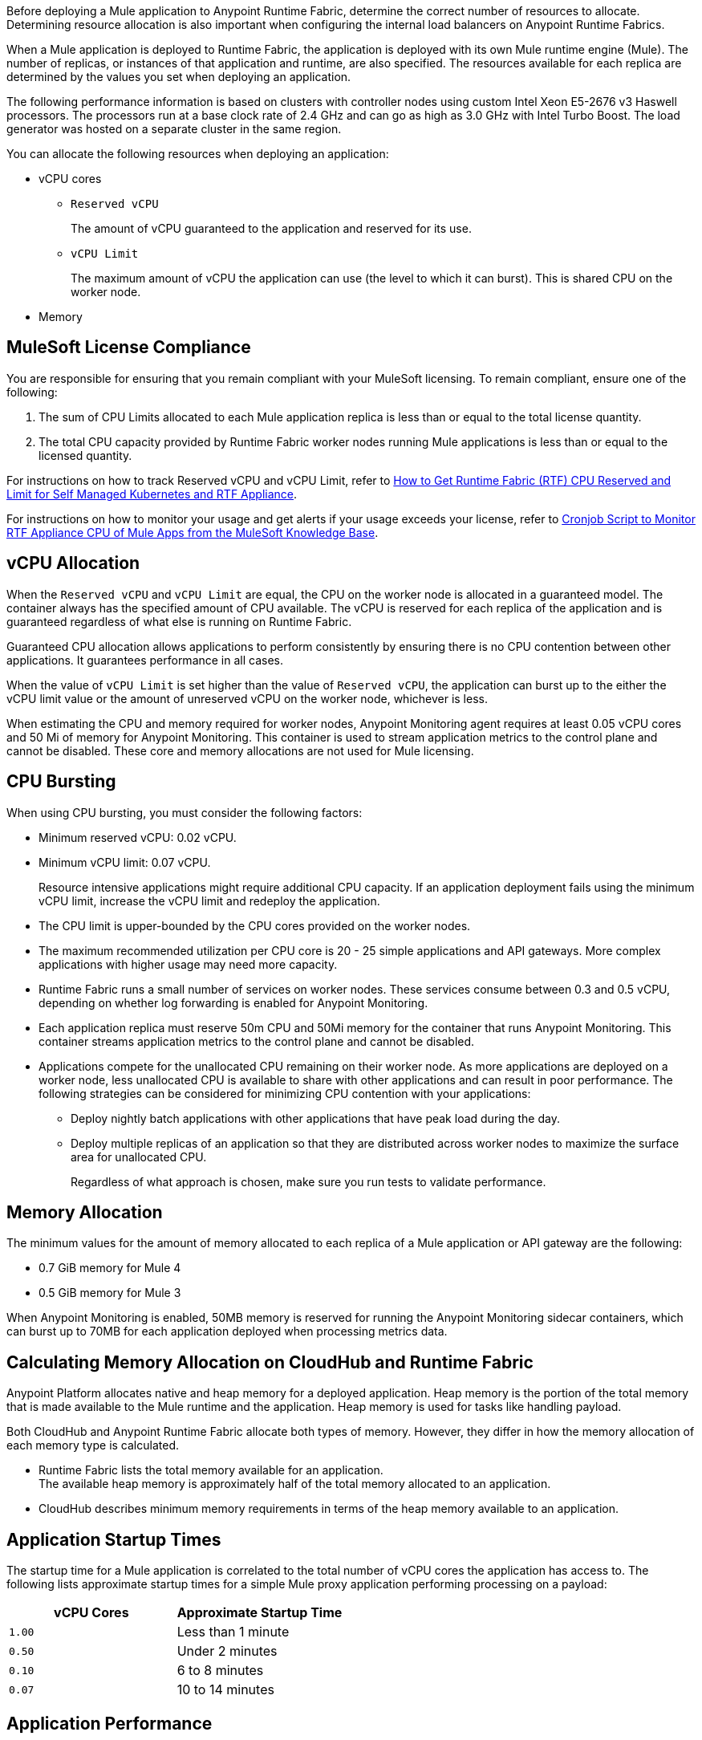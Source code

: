// tag::description[]
Before deploying a Mule application to Anypoint Runtime Fabric, determine the correct number of resources to allocate. Determining resource allocation is also important when configuring the internal load balancers on Anypoint Runtime Fabrics.

When a Mule application is deployed to Runtime Fabric, the application is deployed with its own Mule runtime engine (Mule). The number of replicas, or instances of that application and runtime, are also specified. The resources available for each replica are determined by the values you set when deploying an application.

The following performance information is based on clusters with controller nodes using custom Intel Xeon E5-2676 v3 Haswell processors. The processors run at a base clock rate of 2.4 GHz and can go as high as 3.0 GHz with Intel Turbo Boost. The load generator was hosted on a separate cluster in the same region.

You can allocate the following resources when deploying an application:

* vCPU cores
** `Reserved vCPU`
+
The amount of vCPU guaranteed to the application and reserved for its use.
** `vCPU Limit`
+
The maximum amount of vCPU the application can use (the level to which it can burst). This is shared CPU on the worker node.

* Memory
// end::description[]
// tag::licenseCompliance[]

== MuleSoft License Compliance

You are responsible for ensuring that you remain compliant with your MuleSoft licensing. To remain compliant, ensure one of the following:

. The sum of CPU Limits allocated to each Mule application replica is less than or equal to the total license quantity.
. The total CPU capacity provided by Runtime Fabric worker nodes running Mule applications is less than or equal to the licensed quantity.

For instructions on how to track Reserved vCPU and vCPU Limit, refer to https://help.mulesoft.com/s/article/How-to-Get-Runtime-Fabric-RTF-CPU-Reserved-and-Limit-for-Self-Managed-Kubernetes-and-RTF-Appliance[How to Get Runtime Fabric (RTF) CPU Reserved and Limit for Self Managed Kubernetes and RTF Appliance].

// tag::instructionsMonitor[]
For instructions on how to monitor your usage and get alerts if your usage exceeds your license, refer to https://help.mulesoft.com/s/article/Cronjob-Script-to-Monitor-RTF-Appliance-CPU-of-Mule-Apps[Cronjob Script to Monitor RTF Appliance CPU of Mule Apps from the MuleSoft Knowledge Base].
// end::instructionsMonitor[]

// end::licenseCompliance[]
// tag::vcpuAllocation[]

== vCPU Allocation

When the `Reserved vCPU` and `vCPU Limit` are equal, the CPU on the worker node is allocated in a guaranteed model. The container always has the specified amount of CPU available. The vCPU is reserved for each replica of the application and is guaranteed regardless of what else is running on Runtime Fabric.

Guaranteed CPU allocation allows applications to perform consistently by ensuring there is no CPU contention between other applications. It guarantees performance in all cases.

When the value of `vCPU Limit` is set higher than the value of `Reserved vCPU`, the application can burst up to the either the vCPU limit value or the amount of unreserved vCPU on the worker node, whichever is less.

When estimating the CPU and memory required for worker nodes, Anypoint Monitoring agent requires at least 0.05 vCPU cores and 50 Mi of memory for Anypoint Monitoring. This container is used to stream application metrics to the control plane and cannot be disabled. These core and memory allocations are not used for Mule licensing.
// end::vcpuAllocation[]
// tag::cpuBursting[]

== CPU Bursting

When using CPU bursting, you must consider the following factors:

* Minimum reserved vCPU: 0.02 vCPU.
* Minimum vCPU limit: 0.07 vCPU.
+
Resource intensive applications might require additional CPU capacity. If an application deployment fails using the minimum vCPU limit, increase the vCPU limit and redeploy the application.
* The CPU limit is upper-bounded by the CPU cores provided on the worker nodes.
* The maximum recommended utilization per CPU core is 20 - 25 simple applications and API gateways. More complex applications with higher usage may need more capacity.
* Runtime Fabric runs a small number of services on worker nodes. These services consume between 0.3 and 0.5 vCPU, depending on whether log forwarding is enabled for Anypoint Monitoring.
* Each application replica must reserve 50m CPU and 50Mi memory for the container that runs Anypoint Monitoring. This container streams application metrics to the control plane and cannot be disabled.
* Applications compete for the unallocated CPU remaining on their worker node. As more applications are deployed on a worker node, less unallocated CPU is available to share with other applications and can result in poor performance. The following strategies can be considered for minimizing CPU contention with your applications:
** Deploy nightly batch applications with other applications that have peak load during the day.
** Deploy multiple replicas of an application so that they are distributed across worker nodes to maximize the surface area for unallocated CPU.
+
Regardless of what approach is chosen, make sure you run tests to validate performance.
// end::cpuBursting[]
// tag::memoryAllocation[]

== Memory Allocation

The minimum values for the amount of memory allocated to each replica of a Mule application or API gateway are the following:

* 0.7 GiB memory for Mule 4
* 0.5 GiB memory for Mule 3

When Anypoint Monitoring is enabled, 50MB memory is reserved for running the Anypoint Monitoring sidecar containers, which can burst up to 70MB for each application deployed when processing metrics data.
// end::memoryAllocation[]
// tag::calculatingMemory[]

== Calculating Memory Allocation on CloudHub and Runtime Fabric

Anypoint Platform allocates native and heap memory for a deployed application. Heap memory is the portion of the total memory that is made available to the Mule runtime and the application. Heap memory is used for tasks like handling payload.

Both CloudHub and Anypoint Runtime Fabric allocate both types of memory. However, they differ in how the memory allocation of each memory type is calculated.

* Runtime Fabric lists the total memory available for an application. +
The available heap memory is approximately half of the total memory allocated to an application.
* CloudHub describes minimum memory requirements in terms of the heap memory available to an application.
// end::calculatingMemory[]
// tag::startupTimes[]

== Application Startup Times

The startup time for a Mule application is correlated to the total number of vCPU cores the application has access to. The following lists approximate startup times for a simple Mule proxy application performing processing on a payload:

[%header,cols="2*a"]
|===
| vCPU Cores | Approximate Startup Time
| `1.00` | Less than 1 minute
| `0.50` | Under 2 minutes
| `0.10` | 6 to 8 minutes
| `0.07` | 10 to 14 minutes
|===
// end::startupTimes[]
// tag::applicationPerformance[]

== Application Performance

The resources allocated to your Mule application determine the application's performance. The following table lists approximate values for throughput based on the total number of vCPU cores allocated for a single Mule application performing simple processing on a 10-KB payload:

[%header,cols="3*a"]
|===
| vCPU Cores | Concurrent Connections | Avg Response Time (ms)
| `1.00` | 10 | 15
| `0.50` | 5 | 15
| `0.10` | 1 | 25
| `0.07` | 1 | 78
|===

[NOTE]
Run performance and load testing on your Mule applications to determine the number of resources to allocate.

// end::applicationPerformance[]
// tag::loadBalancerMemoryAllocation[]

== Internal Load Balancer Memory Allocation

Internal load balancer memory requirements are impacted by the number of threads, response time latency, and message sizes. Use the following guidelines when allocating memory:

* .5 GB (Default): For fewer than 500 simultaneous active connections.
* 1.5 GB (Large): For one or both of the following scenarios:

** 500 or more simultaneous active connections.
** Security policies are enabled.

[NOTE]
These are general guidelines, and individual environments might require adjustments.

// end::loadBalancerMemoryAllocation[]
// tag::internalLoadBalancer[]

== Internal Load Balancer

Inbound traffic is processed using an internal load balancer managed by Anypoint Runtime Fabric. Because this load balancer is responsible for TLS termination, the number of resources required scales based on the number of incoming connections and the average payload size for each request.

Performance test results are based on an Runtime Fabric cluster with controller nodes using AWS EC2 M4 instances. The cluster was configured with three m4.large controller nodes and three r4.large worker nodes. The load generator used in the performance test was hosted on a separate AWS instance in the same region. The M4 instances featured a custom Intel Xeon E5-2676 v3 Haswell processor optimized specifically for EC2, which ran at a base clock rate of 2.4 GHz. Using Intel Turbo Boost increased the clock rate to go as high as 3.0 GHz.

A load generator based on C++, which has better efficiency in SSL connections was used to yield the maximum throughput.

The following table summarizes the approximate requests (averaging 10 KB) that can be served with a single replica of the internal load balancer, based on the number of CPU cores. In most cases, Elliptical Curve Digital Signature Algorithm (ECDSA) provides double the performance of a 2K RSA key. Supported curves are secp521r1 (P-521), secp384r1 (P-384), and secp256r1, also known as prime256v1 (P-256).

[%header,cols="4*a"]
|===
| Key Type | CPU | TLS Without Connection Reuse | TLS with Connection Reuse
| RSA 2K  | 0.25 | 94 msg/sec | 1100 msg/sec
| RSA 2K | 0.5 | 189 msg/sec | 2250 msg/sec
| RSA 2K | 1 | 380 msg/sec | 4000 msg/sec
| RSA 4K* | 0.25 | 14 msg/sec | 1048 msg/sec
| RSA 4K* | 0.5 | 30 msg/sec | 2087 msg/sec
| RSA 4K* | 1 | 59 msg/sec | 3700 msg/sec
| ECDSA P-256 | 0.25 | 234 msg/sec | 1150 msg/sec
| ECDSA P-256 | 0.5 | 451 msg/sec | 2257 msg/sec
| ECDSA P-256 | 1 | 860 msg/sec | 4100 msg/sec
|===

*Doubling the RSA key length degrades performance by at least a factor of 6.

[NOTE]
The internal load balancer runs on the controller VMs of Runtime Fabric. Size the VMs based on the amount and type of inbound traffic. You can allocate only half of the available CPU cores on each VM to the internal load balancer.

// end::internalLoadBalancer[]
// tag::cpuKeysCertificates[]

== CPU Requirements for Keys and Certificates

Ensure that you allocate enough CPU resources to support a minmum of 10 PEM/P12 or 8 JKS/JCEKS certificates. The number of recommended cores are:

[%header,cols="3*a"]
|===
| Cores | PEM/P12 | JKS/JCEKS
| 0.25  | 8 | 2
| 0.5 | 10 | 4
| 0.75 | 10 | 6
| \<= 1 | 10 | 8
|===
// end::cpuKeysCertificates[]
// tag::keyTypes[]

== Key Types

RSA keys are the most common type of keys. RSA keys of 2K length offer the best compromise between security and performance.
[NOTE]
RSA keys larger than 2K protect against brute force cracking and are appropriate for certificates that have expirations of many years. However, whenever key length is doubled, for example, from 2k to 4k, performance is reduced by a factor greater than 6.

ECDSA keys are also supported. In most cases, ECDSA doubles the performance of a 2K RSA key. Supported curves are:

* secp521r1 (P-521)
* secp384r1 (P-384)
* secp256r1 (also known as prime256v1 (P-256))
// end::keyTypes[]

// tag::calculateCPUcores[]

== Calculating CPU Cores on Runtime Fabric

CPU cores affect some thread pool settings and default max concurrency in Mule runtime engine.
For example, Mule runtime engine 4.4 uses the following formula in `{MULE_HOME}/conf/scheduler-pools.conf` to calculate the thread pool size, which relies on the predefined cores parameters.

`org.mule.runtime.scheduler.uber.threadPool.maxSize=max(2, cores + ((mem - 245760) / 5120))`

Another example, Mule runtime engine 4.4 batch job component limits the default max concurrency to twice the number of available cores.

However, for the Mule app on Runtime Fabric, you can supply a fractional vCPU on `Reserved` CPU and `CPU Limit` settings. You must understand what CPU cores number is used by Mule runtime when it's calculating the thread pool size and the default max concurrency.

Mule runtime runs on the JVM and it invokes `java.lang.Runtime.getRuntime().availableProcessors()` to get CPU cores number.
The JVM on RTF is container awareness, it deduces the CPU cores via container CPU settings enforced by container orchestration. 

A few points to consider about CPU cores or limit configuration:

* On Anypoint Runtime Manager application settings, the Runtime Fabric CPU limit resource allocation setting decides the CPU cores.

* On Anypoint Runtime Manager application settings, the Runtime Fabric CPU limit is fractional vCPU which rounds up the CPU cores number to an integer. The following are some examples:
+
[%header%autowidth.spread]
|===
|Reserved CPU |CPU Limit |CPU Cores
|0.1 |0.2 |1
|0.1 |0.9 |1
|0.1 |1 |1
|0.1 |1.01 |2
|0.1 |1.5 |2
|Confluent Schema Registry | 6.0.x
|===
+
* If you have a performance-critical Mule app on Runtime Fabric, do not use the `-XX:-UseContainerSupport` JVM setting to boost the performance as it can end up with a deployment failure of the app.

* If you have a non-performance critical Mule app on Runtime Fabric, do not use `-XX:ActiveProcessorCount=xx` to override CPU cores for testing purposes as it can end up with failure at running time.

* CPU performance depends on the profile of the Mule app (such as IO, CPU and memory), as the performance is still subject to the container computing power. Therefore, a thorough performance test is necessary when allocating CPU resources on Runtime Fabric.




// end::calculateCPUcores[]